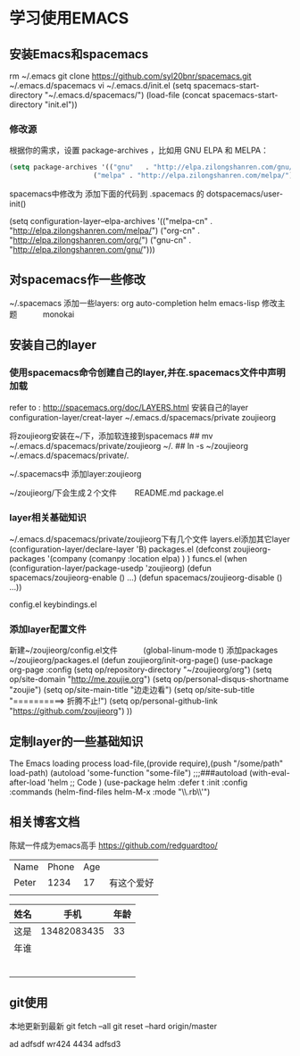 * 学习使用EMACS
** 安装Emacs和spacemacs
   rm ~/.emacs
   git clone https://github.com/syl20bnr/spacemacs.git ~/.emacs.d/spacemacs
   vi ~/.emacs.d/init.el
   (setq spacemacs-start-directory "~/.emacs.d/spacemacs/")
   (load-file (concat spacemacs-start-directory "init.el"))

*** 修改源
    根据你的需求，设置 package-archives ，比如用 GNU ELPA 和 MELPA：
#+BEGIN_SRC lisp
    (setq package-archives '(("gnu"   . "http://elpa.zilongshanren.com/gnu/")
                         ("melpa" . "http://elpa.zilongshanren.com/melpa/")))
#+END_SRC

    spacemacs中修改为
    添加下面的代码到 .spacemacs 的 dotspacemacs/user-init()
#+BEGIN_EXAMPLE lisp
    (setq configuration-layer--elpa-archives
    '(("melpa-cn" . "http://elpa.zilongshanren.com/melpa/")
    ("org-cn"   . "http://elpa.zilongshanren.com/org/")
    ("gnu-cn"   . "http://elpa.zilongshanren.com/gnu/")))
#+END_EXAMPLE


** 对spacemacs作一些修改
   ~/.spacemacs
   添加一些layers:
        org
        auto-completion
        helm
        emacs-lisp
   修改主题
   　　　monokai
** 安装自己的layer
*** 使用spacemacs命令创建自己的layer,并在.spacemacs文件中声明加载
   refer to : http://spacemacs.org/doc/LAYERS.html
   安装自己的layer
   configuration-layer/creat-layer
   ~/.emacs.d/spacemacs/private
   zoujieorg

   将zoujieorg安装在~/下，添加软连接到spacemacs
   ## mv ~/.emacs.d/spacemacs/private/zoujieorg ~/.
   ## ln -s ~/zoujieorg ~/.emacs.d/spacemacs/private/.

   ~/.spacemacs中
   添加layer:zoujieorg

   ~/zoujieorg/下会生成２个文件
   　　README.md
      package.el
*** layer相关基础知识
   ~/.emacs.d/spacemacs/private/zoujieorg下有几个文件
   layers.el添加其它layer
   (configuration-layer/declare-layer 'B)
   packages.el
   (defconst zoujieorg-packages
   '(company
   (comanpy :location elpa)
   )
   )
   funcs.el
   (when (configuration-layer/package-usedp 'zoujieorg)
   (defun spacemacs/zoujieorg-enable () ...)
   (defun spacemacs/zoujieorg-disable () ...))

   config.el
   keybindings.el
*** 添加layer配置文件
    新建~/zoujieorg/config.el文件
    　　　(global-linum-mode t)
    添加packages ~/zoujieorg/packages.el
        (defun zoujieorg/init-org-page()
  (use-package org-page
    :config
    (setq op/repository-directory "~/zoujieorg/org")
    (setq op/site-domain "http://me.zoujie.org")
    (setq op/personal-disqus-shortname "zoujie")
    (setq op/site-main-title "边走边看")
    (setq op/site-sub-title "==========>   折腾不止!")
    (setq op/personal-github-link "https://github.com/zoujieorg")
    ))

** 定制layer的一些基础知识
   The Emacs loading process
   load-file,(provide require),(push "/some/path" load-path)
   (autoload 'some-function "some-file")
   ;;;###autoload
   (with-eval-after-load 'helm
   ;; Code
   )
   (use-package helm
   :defer t
   :init
   :config
   :commands (helm-find-files helm-M-x
   :mode "\\.rb\\'")

** 相关博客文档
   陈斌一件成为emacs高手
   https://github.com/redguardtoo/

   | Name  | Phone | Age |            |
   | Peter |  1234 |  17 | 有这个爱好 |
   |-------+-------+-----+------------|
   |       |       |     |            |

   | 姓名 |        手机 | 年龄 |
   |------+-------------+------|
   | 这是 | 13482083435 |   33 |
   | 年谁 |             |      |
   |      |             |      |
   |      |             |      |
   |      |             |      |
   |      |             |      |
   |      |             |      |
   |      |             |      |
** git使用
   本地更新到最新
   git fetch --all
   git reset --hard origin/master

ad
adfsdf
wr424
4434
adfsd3
